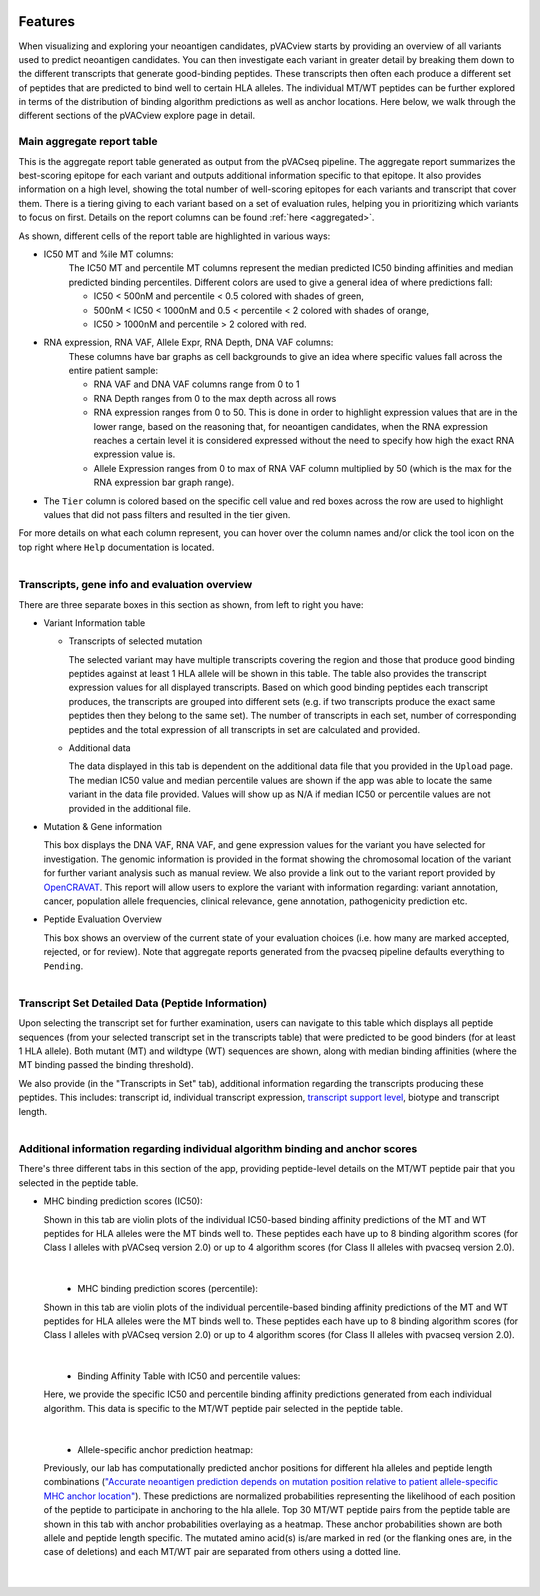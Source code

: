 .. image:: ../images/pVACview_logo_trans-bg_sm_v4b.png
    :align: right
    :alt: pVACview logo

.. raw:: html

  <style> .large {font-size: 70%; font-weight: bold} </style>
  <style> .bold {font-size: 100%; font-weight: bold} </style>

.. role:: large
.. role:: bold

.. _features_pvacview_label:

Features
---------------

When visualizing and exploring your neoantigen candidates, pVACview starts by providing an overview of all variants used to predict neoantigen candidates. You can then investigate each variant in
greater detail by breaking them down to the different transcripts that generate good-binding peptides. These transcripts then often each produce a different set of peptides that are predicted
to bind well to certain HLA alleles. The individual MT/WT peptides can be further explored in terms of the distribution of binding algorithm predictions as well as anchor locations. Here below, we walk through
the different sections of the pVACview explore page in detail.



:large:`Main aggregate report table`
_____________________________________

This is the aggregate report table generated as output from the pVACseq pipeline. The aggregate report summarizes the best-scoring epitope for each variant and outputs additional information specific to that epitope.
It also provides information on a high level, showing the total number of well-scoring epitopes for each variants and transcript that cover them. There is a tiering giving to each variant based on a set of evaluation rules,
helping you in prioritizing which variants to focus on first. Details on the report columns can be found :ref:`here <aggregated>`.

As shown, different cells of the report table are highlighted in various ways:

- :bold:`IC50 MT and %ile MT columns:`
    The IC50 MT and percentile MT columns represent the median predicted IC50 binding affinities and median predicted binding percentiles.
    Different colors are used to give a general idea of where predictions fall:

    - IC50 < 500nM and percentile < 0.5 colored with shades of green,
    - 500nM < IC50 < 1000nM and 0.5 < percentile < 2 colored with shades of orange,
    - IC50 > 1000nM and percentile > 2 colored with red.

- :bold:`RNA expression, RNA VAF, Allele Expr, RNA Depth, DNA VAF columns:`
    These columns have bar graphs as cell backgrounds to give an idea where specific values fall across the entire patient sample:

    - RNA VAF and DNA VAF columns range from 0 to 1
    - RNA Depth ranges from 0 to the max depth across all rows
    - RNA expression ranges from 0 to 50. This is done in order to highlight expression values that are in the lower range, based on the reasoning that, for neoantigen candidates, when the RNA expression reaches a certain level it is considered expressed without the need to specify how high the exact RNA expression value is.
    - Allele Expression ranges from 0 to max of RNA VAF column multiplied by 50 (which is the max for the RNA expression bar graph range).

- The ``Tier`` column is colored based on the specific cell value and red boxes across the row are used to highlight values that did not pass filters and resulted in the tier given.

For more details on what each column represent, you can hover over the column names and/or click the tool icon on the top right where ``Help`` documentation is located.

.. figure:: ../images/screenshots/pvacview-main_table.png
    :width: 1000px
    :height: 300px
    :align: right
    :figclass: align-left



:large:`Transcripts, gene info and evaluation overview`
________________________________________________________

There are three separate boxes in this section as shown, from left to right you have:

- :bold:`Variant Information table`

  - Transcripts of selected mutation

    The selected variant may have multiple transcripts covering the region and those that produce good binding peptides against at least 1 HLA allele will be shown in this table. The table
    also provides the transcript expression values for all displayed transcripts. Based on which good binding peptides
    each transcript produces, the transcripts are grouped into different sets (e.g. if two transcripts produce the
    exact same peptides then they belong to the same set). The number of transcripts in each set, number of corresponding
    peptides and the total expression of all transcripts in set are calculated and provided.

  - Additional data

    The data displayed in this tab is dependent on the additional data file that you provided in the ``Upload`` page. The median IC50 value and median percentile values are shown if the app
    was able to locate the same variant in the data file provided. Values will show up as N/A if median IC50 or percentile values are not provided in the additional file.

- :bold:`Mutation & Gene information`

  This box displays the DNA VAF, RNA VAF, and gene expression values for the variant you have selected for investigation.
  The genomic information is provided in the format showing the chromosomal location of the variant for further variant analysis such as manual review.
  We also provide a link out to the variant report provided by `OpenCRAVAT <https://opencravat.org/>`_. This report will allow users to explore the variant with information regarding:
  variant annotation, cancer, population allele frequencies, clinical relevance, gene annotation, pathogenicity prediction etc.

- :bold:`Peptide Evaluation Overview`

  This box shows an overview of the current state of your evaluation choices (i.e. how many are marked accepted, rejected, or for review). Note that aggregate reports generated from the pvacseq pipeline defaults everything to ``Pending``.

.. figure:: ../images/screenshots/pvacview-middle_section.png
    :width: 1000px
    :height: 150px
    :align: right
    :alt: pVACview Upload
    :figclass: align-left


:large:`Transcript Set Detailed Data (Peptide Information)`
___________________________________________________________

Upon selecting the transcript set for further examination, users can navigate to this table which displays
all peptide sequences (from your selected transcript set in the transcripts table) that were predicted to be good binders
(for at least 1 HLA allele). Both mutant (MT) and wildtype (WT) sequences
are shown, along with median binding affinities (where the MT binding passed the binding threshold).

.. figure:: ../images/screenshots/pvacview-peptide_table.png
    :width: 1000px
    :height: 200px
    :align: right
    :alt: pVACview Upload
    :figclass: align-left

We also provide (in the "Transcripts in Set" tab), additional information regarding the transcripts producing these peptides.
This includes: transcript id, individual transcript expression, `transcript support level <http://uswest.ensembl.org/info/genome/genebuild/transcript_quality_tags.html>`_, biotype and transcript length.

.. figure:: ../images/screenshots/pvacview-transcript_set.png
    :width: 1000px
    :height: 200px
    :align: right
    :alt: pVACview Upload
    :figclass: align-left



:large:`Additional information regarding individual algorithm binding and anchor scores`
__________________________________________________________________________________________

There's three different tabs in this section of the app, providing peptide-level details on the MT/WT peptide pair that you selected in the peptide table.

- :bold:`MHC binding prediction scores (IC50):`

  Shown in this tab are violin plots of the individual IC50-based binding affinity predictions of the MT and WT peptides for HLA alleles were the MT binds well to.
  These peptides each have up to 8 binding algorithm scores (for Class I alleles with pVACseq version 2.0) or up to 4 algorithm scores (for Class II alleles with pvacseq version 2.0).

|

  .. figure:: ../images/screenshots/pvacview-additional_info_1.png
      :width: 1000px
      :height: 350px
      :align: left
      :alt: pVACview Upload
      :figclass: align-left


- :bold:`MHC binding prediction scores (percentile):`

  Shown in this tab are violin plots of the individual percentile-based binding affinity predictions of the MT and WT peptides for HLA alleles were the MT binds well to.
  These peptides each have up to 8 binding algorithm scores (for Class I alleles with pVACseq version 2.0) or up to 4 algorithm scores (for Class II alleles with pvacseq version 2.0).

|

  .. figure:: ../images/screenshots/pvacview-additional_info_2.png
          :width: 1000px
          :height: 350px
          :align: left
          :figclass: align-left

- :bold:`Binding Affinity Table with IC50 and percentile values:`

  Here, we provide the specific IC50 and percentile binding affinity predictions generated from each individual algorithm.
  This data is specific to the MT/WT peptide pair selected in the peptide table.

|

  .. figure:: ../images/screenshots/pvacview-additional_info_3.png
              :width: 1000px
              :height: 250px
              :align: left
              :figclass: align-left

- :bold:`Allele-specific anchor prediction heatmap:`

  Previously, our lab has computationally predicted anchor positions for different hla alleles and peptide length combinations
  (`"Accurate neoantigen prediction depends on mutation position relative to patient allele-specific MHC anchor location" <https://www.biorxiv.org/content/10.1101/2020.12.08.416271v1>`_).
  These predictions are normalized probabilities representing the likelihood of each position of the peptide to participate in anchoring to the hla allele.
  Top 30 MT/WT peptide pairs from the peptide table are shown in this tab with anchor probabilities overlaying as a heatmap. These anchor probabilities shown are both allele and peptide length specific.
  The mutated amino acid(s) is/are marked in red (or the flanking ones are, in the case of deletions) and each MT/WT pair are separated from others using a dotted line.

|

  .. figure:: ../images/screenshots/pvacview-additional_info_4.png
              :width: 1000px
              :height: 350px
              :align: left
              :figclass: align-left
